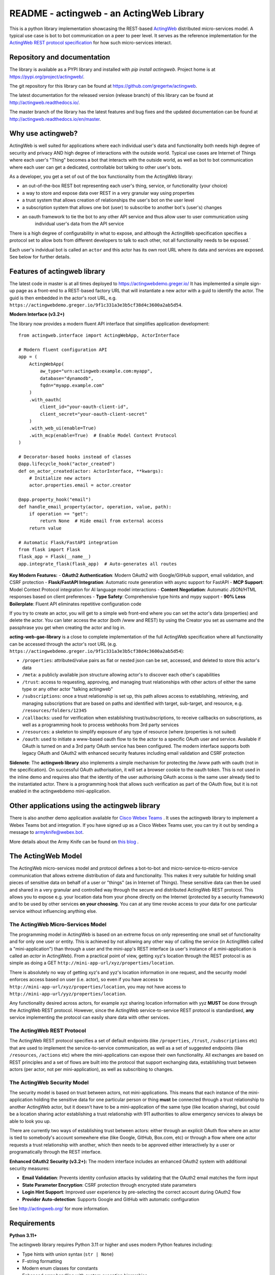 ======================================================
README - actingweb - an ActingWeb Library
======================================================
This is a python library implementation showcasing the REST-based `ActingWeb <http://actingweb.org>`_
distributed micro-services model. A typical use case is bot to bot communication on a peer to peer level.
It serves as the reference implementation for the `ActingWeb REST protocol
specification <http://actingweb.readthedocs.io/en/release/>`_ for
how such micro-services interact.

Repository and documentation
----------------------------

The library is available as a PYPI library and installed with `pip install actingweb`. Project home is at
`https://pypi.org/project/actingweb/ <https://pypi.org/project/actingweb/>`_.

The git repository for this library can be found at
`https://github.com/gregertw/actingweb <https://github.com/gregertw/actingweb>`_.

The latest documentation for the released version (release branch) of this library can be found at 
`http://actingweb.readthedocs.io/ <http://actingweb.readthedocs.io/>`_.

The master branch of the library has the latest features and bug fixes and the updated documentation can be found at
`http://actingweb.readthedocs.io/en/master <http://actingweb.readthedocs.io/en/master>`_.


Why use actingweb?
---------------------
ActingWeb is well suited for applications where each individual user's data and functionality both needs high degree
of security and privacy AND high degree of interactions with the outside world. Typical use cases are Internet of Things
where each user's "Thing" becomes a bot that interacts with the outside world, as well as bot to bot
communication where each user can get a dedicated, controllable bot talking to other user's bots.

As a developer, you get a set of out of the box functionality from the ActingWeb library:

- an out-of-the-box REST bot representing each user's thing, service, or functionality (your choice)
- a way to store and expose data over REST in a very granular way using properties
- a trust system that allows creation of relationships the user's bot on the user level
- a subscription system that allows one bot (user) to subscribe to another bot's (user's) changes
- an oauth framework to tie the bot to any other API service and thus allow user to user communication using
    individual user's data from the API service

There is a high degree of configurability in what to expose, and although the ActingWeb specification specifies
a protocol set to allow bots from different developers to talk to each other, not all functionality needs to be
exposed.`

Each user's indvidual bot is called an ``actor`` and this actor has its own root URL where its data and services are
exposed. See below for further details.

Features of actingweb library
----------------------------------
The latest code in master is at all times deployed to
`https://actingwebdemo.greger.io/ <https://actingwebdemo.greger.io/>`_
It has implemented a simple sign-up page as a front-end to a REST-based factory URL that will instantiate a
new actor with a guid to identify the actor. The guid is then embedded in the actor's root URL, e.g.
``https://actingwebdemo.greger.io/9f1c331a3e3b5cf38d4c3600a2ab5d54``.

**Modern Interface (v3.2+)**

The library now provides a modern fluent API interface that simplifies application development:

::

    from actingweb.interface import ActingWebApp, ActorInterface

    # Modern fluent configuration API
    app = (
        ActingWebApp(
            aw_type="urn:actingweb:example.com:myapp",
            database="dynamodb",
            fqdn="myapp.example.com"
        )
        .with_oauth(
            client_id="your-oauth-client-id",
            client_secret="your-oauth-client-secret"
        )
        .with_web_ui(enable=True)
        .with_mcp(enable=True)  # Enable Model Context Protocol
    )

    # Decorator-based hooks instead of classes
    @app.lifecycle_hook("actor_created")
    def on_actor_created(actor: ActorInterface, **kwargs):
        # Initialize new actors
        actor.properties.email = actor.creator

    @app.property_hook("email")
    def handle_email_property(actor, operation, value, path):
        if operation == "get":
            return None  # Hide email from external access
        return value

    # Automatic Flask/FastAPI integration
    from flask import Flask
    flask_app = Flask(__name__)
    app.integrate_flask(flask_app)  # Auto-generates all routes

**Key Modern Features:**
- **OAuth2 Authentication**: Modern OAuth2 with Google/GitHub support, email validation, and CSRF protection
- **Flask/FastAPI Integration**: Automatic route generation with async support for FastAPI
- **MCP Support**: Model Context Protocol integration for AI language model interactions
- **Content Negotiation**: Automatic JSON/HTML responses based on client preferences
- **Type Safety**: Comprehensive type hints and mypy support
- **90% Less Boilerplate**: Fluent API eliminates repetitive configuration code

If you try to create an actor, you will get to a simple web front-end where you can set the actor's data
(properties) and delete the actor. You can later access the actor (both /www and REST) by using the Creator
you set as username and the passphrase you get when creating the actor and log in.

**acting-web-gae-library** is a close to complete implementation of the full ActingWeb specification where all
functionality can be accessed through the actor's root URL (e.g.
``https://actingwebdemo.greger.io/9f1c331a3e3b5cf38d4c3600a2ab5d54``):

- ``/properties``: attributed/value pairs as flat or nested json can be set, accessed, and deleted to store this actor's data
- ``/meta``: a publicly available json structure allowing actor's to discover each other's capabilities
- ``/trust``: access to requesting, approving, and managing trust relationships with other actors of either the same type or any other actor "talking actingweb"
- ``/subscriptions``: once a trust relationship is set up, this path allows access to establishing, retrieving, and managing subscriptions that are based on paths and identified with target, sub-target, and resource, e.g. ``/resources/folders/12345``
- ``/callbacks``: used for verification when establishing trust/subscriptions, to receive callbacks on subscriptions, as well as a programming hook to process webhooks from 3rd party services
- ``/resources``: a skeleton to simplify exposure of any type of resource (where /properties is not suited)
- ``/oauth``: used to initiate a www-based oauth flow to tie the actor to a specific OAuth user and service. Available if OAuth is turned on and a 3rd party OAuth service has been configured. The modern interface supports both legacy OAuth and OAuth2 with enhanced security features including email validation and CSRF protection

**Sidenote**: The **actingweb  library** also implements a simple mechanism for protecting the /www path with oauth
(not in the specification). On successful OAuth authorisation, it will set a browser cookie to the oauth
token. This is not used in the inline demo and requires also that the identity of the user authorising OAuth
access is the same user already tied to the instantiated actor. There is a programming hook that allows such
verification as part of the OAuth flow, but it is not enabled in the actingwebdemo mini-application.

Other applications using the actingweb library
---------------------------------------------------
There is also another demo application available for `Cisco Webex Teams <http://https://www.webex.com/products/teams>`_
. It uses the actingweb library to implement a Webex Teams bot and integration. If you have signed up as a
Cisco Webex Teams user, you can try it out by sending a message to armyknife@webex.bot.

More details about the Army Knife can be found on `this blog <http://stuff.ttwedel.no/tag/spark>`_
.

The ActingWeb Model
-------------------
The ActingWeb micro-services model and protocol defines a bot-to-bot and micro-service-to-micro-service
communication that allows extreme distribution of data and functionality. This makes it very suitable for
holding small pieces of sensitive data on behalf of a user or "things" (as in Internet of Things).
These sensitive data can then be used and shared in a very granular and controlled way through the secure
and distributed ActingWeb REST protocol. This allows you to expose e.g. your location data from your phone
directly on the Internet (protected by a security framework) and to be used by other services **on your choosing**.
You can at any time revoke access to your data for one particular service without influencing anything else.

The ActingWeb Micro-Services Model
^^^^^^^^^^^^^^^^^^^^^^^^^^^^^^^^^^
The programming model in ActingWeb is based on an extreme focus on only representing one small set of functionality
and for only one user or entity. This is achieved by not allowing any other way of calling the service
(in ActingWeb called a "mini-application") than through a user and the mini-app's REST interface (a user's
instance of a mini-application is called an *actor* in ActingWeb). From a practical point of view, getting xyz's
location through the REST protocol is as simple as doing a GET ``http://mini-app-url/xyz/properties/location``.

There is absolutely no way of getting xyz's and yyz's location information in one request, and the security model
enforces access based on user (i.e. actor), so even if you have access to
``http://mini-app-url/xyz/properties/location``, you may not have access to
``http://mini-app-url/yyz/properties/location``.

Any functionality desired across actors, for example xyz sharing location information with yyz
**MUST** be done through the ActingWeb REST protocol. However, since the ActingWeb service-to-service
REST protocol is standardised, **any** service implementing the protocol can easily share data with other services.

The ActingWeb REST Protocol
^^^^^^^^^^^^^^^^^^^^^^^^^^^^^^^^^^
The ActingWeb REST protocol specifies a set of default endpoints (like ``/properties``, ``/trust``,
``/subscriptions`` etc) that are used to implement the service-to-service communication, as well as a set of
suggested endpoints (like ``/resources``, ``/actions`` etc) where the mini-applications can expose their own
functionality. All exchanges are based on REST principles and a set of flows are built into the protocol that
support exchanging data, establishing trust between actors (per actor, not per mini-application), as well as
subscribing to changes.

The ActingWeb Security Model
^^^^^^^^^^^^^^^^^^^^^^^^^^^^
The security model is based on trust between actors, not mini-applications. This means that each instance of the
mini-application holding the sensitive data for one particular person or thing **must** be connected through a trust
relationship to another ActingWeb actor, but it doesn't have to be a mini-application of the same type (like location
sharing), but could be a location sharing actor establishing a trust relationship with 911 authorities to
allow emergency services to always be able to look you up.

There are currently two ways of establishing trust between actors: either through an explicit OAuth flow where an
actor is tied to somebody's account somewhere else (like Google, GitHub, Box.com, etc) or through a flow where one actor
requests a trust relationship with another, which then needs to be approved either interactively by a user or
programatically through the REST interface.

**Enhanced OAuth2 Security (v3.2+):**
The modern interface includes an enhanced OAuth2 system with additional security measures:

- **Email Validation**: Prevents identity confusion attacks by validating that the OAuth2 email matches the form input
- **State Parameter Encryption**: CSRF protection through encrypted state parameters
- **Login Hint Support**: Improved user experience by pre-selecting the correct account during OAuth2 flow
- **Provider Auto-detection**: Supports Google and GitHub with automatic configuration

See `http://actingweb.org/ <http://actingweb.org/>`_ for more information.

Requirements
------------

**Python 3.11+**

The actingweb library requires Python 3.11 or higher and uses modern Python features including:

- Type hints with union syntax (``str | None``)
- F-string formatting
- Modern enum classes for constants
- Enhanced error handling with custom exception hierarchies

Dependencies:

- ``pynamodb`` - DynamoDB ORM for AWS DynamoDB backend
- ``boto3`` - AWS SDK for Python (DynamoDB support)
- ``urlfetch`` - HTTP client library

Development dependencies:

- ``pytest`` - Testing framework
- ``mypy`` - Static type checker
- ``black`` - Code formatter
- ``ruff`` - Fast Python linter

Building and installing
------------------------

::

    # Install from PyPI:
    pip install actingweb

    # For development with Poetry:
    poetry install
    poetry install --with dev,docs

    # Build source and binary distributions:
    poetry build

    # Upload to test server:
    poetry publish --repository pypitest

    # Upload to production server:
    poetry publish

Development
-----------

The library uses modern Python development practices with Poetry:

::

    # Install development dependencies:
    poetry install --with dev,docs

    # Run tests:
    poetry run pytest

    # Type checking:
    poetry run mypy actingweb

    # Code formatting:
    poetry run black actingweb tests

    # Linting:
    poetry run ruff check actingweb tests

    # Activate virtual environment:
    poetry shell
